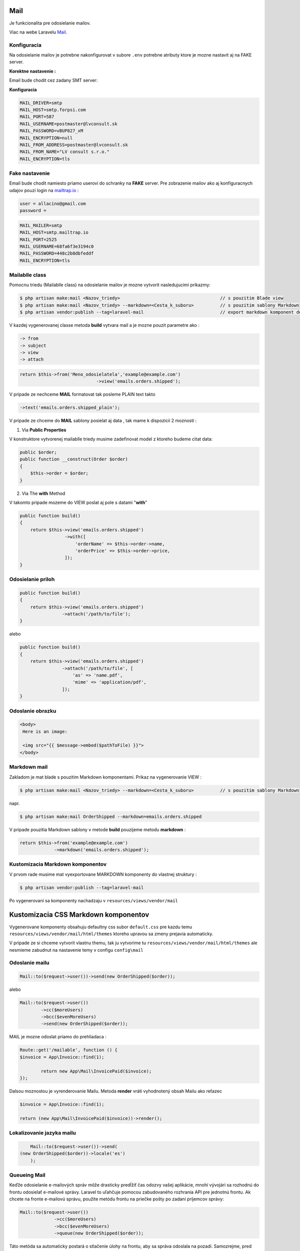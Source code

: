 .. _doc_laravel_mail:

Mail
====

Je funkcionalita pre odosielanie mailov.

Viac na webe Laravelu `Mail <https://laravel.com/docs/9.x/mail>`_.

Konfiguracia
------------

Na odosielanie mailov je potrebne nakonfigurovat v subore ``.env`` potrebne atributy ktore je mozne nastavit aj na FAKE server.

**Korektne nastavenie :**

Email bude chodit cez zadany SMT server:


**Konfiguracia**

.. code-block:: ini

   MAIL_DRIVER=smtp
   MAIL_HOST=smtp.forpsi.com
   MAIL_PORT=587
   MAIL_USERNAME=postmaster@lvconsult.sk
   MAIL_PASSWORD=vBUP827_xM
   MAIL_ENCRYPTION=null
   MAIL_FROM_ADDRESS=postmaster@lvconsult.sk
   MAIL_FROM_NAME="LV consult s.r.o."
   MAIL_ENCRYPTION=tls

Fake nastavenie
---------------

Email bude chodit namiesto priamo userovi do schranky na **FAKE** server.
Pre zobrazenie mailov ako aj konfiguracnych udajov pouzi login na `mailtrap.io <https://mailtrap.io/signin>`_ :

.. code-block:: ini

	user = allacino@gmail.com
	password =

.. code-block:: ini

	MAIL_MAILER=smtp
	MAIL_HOST=smtp.mailtrap.io
	MAIL_PORT=2525
	MAIL_USERNAME=68fa6f3e3194c0
	MAIL_PASSWORD=448c2b8dbfeddf
	MAIL_ENCRYPTION=tls

Mailablle class
---------------

Pomocnu triedu (Mailablle class) na odosielanie mailov je mozne vytvorit nasledujucimi prikazmy:

.. code-block:: console

   $ php artisan make:mail <Nazov_triedy>                                      // s pouzitim Blade view
   $ php artisan make:mail <Nazov_triedy> --markdown=<Cesta_k_suboru>          // s pouzitim sablony Markdown
   $ php artisan vendor:publish --tag=laravel-mail                             // export markdown komponent do vlastnej struktury

V kazdej vygenerovanej classe metoda **build** vytvara mail a je mozne pouzit parametre ako :

.. code-block:: ini

   -> from
   -> subject
   -> view
   -> attach

.. code-block:: php

   return $this->from('Meno_odosielatela','example@example.com')
   				->view('emails.orders.shipped');

V pripade ze nechceme **MAIL** formatovat tak posleme PLAIN text takto

.. code-block:: ini

   ->text('emails.orders.shipped_plain');

V pripade ze chceme do **MAIL** sablony posielat aj data , tak mame k dispozicii 2 moznosti :

1. Via **Public Properties**

V konstruktore vytvorenej mailablle triedy musime zadefinovat model z ktoreho budeme citat data:

.. code-block:: php

   public $order;
   public function __construct(Order $order)
   {
       $this->order = $order;
   }

2. Via The **with** Method

V takomto pripade mozeme do VIEW poslat aj pole s datami "**with**"

.. code-block:: php

   public function build()
   {
       return $this->view('emails.orders.shipped')
                    ->with([
                        'orderName' => $this->order->name,
                        'orderPrice' => $this->order->price,
                    ]);
   }

Odosielanie priloh
------------------

.. code-block:: php

   public function build()
   {
       return $this->view('emails.orders.shipped')
                   ->attach('/path/to/file');
   }

alebo

.. code-block:: PHP

   public function build()
   {
       return $this->view('emails.orders.shipped')
                   ->attach('/path/to/file', [
                       'as' => 'name.pdf',
                       'mime' => 'application/pdf',
                   ]);
   }

Odoslanie obrazku
-----------------

.. code-block:: html+php

   <body>
    Here is an image:

    <img src="{{ $message->embed($pathToFile) }}">
   </body>

Markdown mail
-------------

Zakladom je mat blade s pouzitim Markdown komponentami. Prikaz na vygenerovanie VIEW :

.. code-block:: console

   $ php artisan make:mail <Nazov_triedy> --markdown=<Cesta_k_suboru>          // s pouzitim sablony Markdown

napr.

.. code-block:: console

   $ php artisan make:mail OrderShipped --markdown=emails.orders.shipped

V pripade pouzitia Markdown sablony v metode **build** pouzijeme metodu **markdown** :

.. code-block:: php

   return $this->from('example@example.com')
                ->markdown('emails.orders.shipped');

Kustomizacia Markdown komponentov
---------------------------------

V prvom rade musime mat vyexportovane MARKDOWN komponenty do vlastnej struktury :

.. code-block:: console

   $ php artisan vendor:publish --tag=laravel-mail

Po vygenerovani sa komponenty nachadzaju v ``resources/views/vendor/mail``

Kustomizacia CSS Markdown komponentov
=====================================

Vygenerovane komponenty obsahuju defaultny css subor ``default.css`` pre kazdu temu  ``resources/views/vendor/mail/html/themes`` ktoreho upravou sa zmeny prejavia automaticky.

V pripade ze si chceme vytvorit vlastnu themu, tak ju vytvorime tu ``resources/views/vendor/mail/html/themes`` ale nesmieme zabudnut na nastavenie temy v configu ``config\mail``

Odoslanie mailu
---------------

.. code-block:: php

	Mail::to($request->user())->send(new OrderShipped($order));

alebo

.. code-block:: php

	Mail::to($request->user())
		->cc($moreUsers)
		->bcc($evenMoreUsers)
		->send(new OrderShipped($order));

MAIL je mozne odoslat priamo do prehliadaca :

.. code-block:: php

	Route::get('/mailable', function () {
    	$invoice = App\Invoice::find(1);

		return new App\Mail\InvoicePaid($invoice);
	});

Dalsou moznostou je vyrenderovanie Mailu. Metoda **render** vráti vyhodnotený obsah Mailu ako reťazec

.. code-block:: php

   $invoice = App\Invoice::find(1);

   return (new App\Mail\InvoicePaid($invoice))->render();

Lokalizovanie jazyka mailu
--------------------------

.. code-block:: php

	Mail::to($request->user())->send(
    (new OrderShipped($order))->locale('es')
	);

Queueing Mail
-------------

Keďže odosielanie e-mailových správ môže drasticky predĺžiť čas odozvy vašej aplikácie, mnohí vývojári sa rozhodnú do frontu odosielať e-mailové správy.
Laravel to uľahčuje pomocou zabudovaného rozhrania API pre jednotnú frontu.
Ak chcete na fronte e-mailovú správu, použite metódu frontu na priečke pošty po zadaní príjemcov správy:

.. code-block:: console

   Mail::to($request->user())
		->cc($moreUsers)
		->bcc($evenMoreUsers)
		->queue(new OrderShipped($order));

Táto metóda sa automaticky postará o stlačenie úlohy na frontu, aby sa správa odoslala na pozadí. Samozrejme, pred použitím tejto funkcie budete musieť nakonfigurovať svoje fronty `Queues <https://laravel.com/docs/9.x/queues>`.

Mail verifikacia
================

**Laraval** ma v sebe uz zabudovanu funkcionalitu overovania mailov..

Viac na webe Laravelu - `Mail verification <https://laravel.com/docs/9.x/verification#main-content>`_

Konfiguracia
------------

Na odosielanie mailov je potrebne nakonfigurovat v subore ``.env`` potrebne atributy ktore je mozne nastavit aj na FAKE server.

Verify Email
------------

** Postup ** po vygenerovani Auth Scaffolding ``php artisan make:auth``

Implementovat rozhranie **MustVerifyEmail** do modelu ``User``

.. code-block::

   class User extends Authenticatable implements MustVerifyEmail
   {
       use Notifiable;

       // ...
   }

Do potrebneho modelu pridaj IF ``use Illuminate\Contracts\Auth\MustVerifyEmail;``

Pridaj verifikacnu Route do ``web.php``

Do suboru ``routes >> web.php`` pridaj extra parameter

.. code-block::

   Auth::routes(['verify' => true]);

Toto enabluje controller s názvom ``VerificationController.php``, ktorý je už dodávaný s Laravelom.

3.Pre ostrenie vstupu neverifikovanym pridaj do konstruktoru daneho Controllera nazov middleware **verified**

```
    public function __construct()
    {
        $this->middleware(['auth', 'verified']);
    }
```

alebo /nove riesenie Laravel 7.*/
```
   Route::get('profile', function () {
    // Only verified users may enter...

   })->middleware('verified');
```
